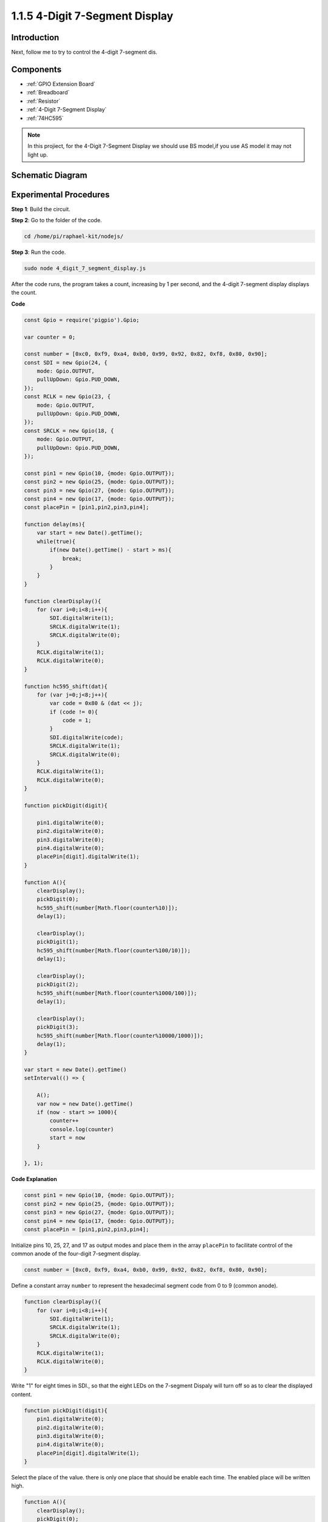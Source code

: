 1.1.5 4-Digit 7-Segment Display
====================================

Introduction
-----------------

Next, follow me to try to control the 4-digit 7-segment dis.

Components
------------

.. image:: img/list_4_digit.png

* :ref:`GPIO Extension Board`
* :ref:`Breadboard`
* :ref:`Resistor`
* :ref:`4-Digit 7-Segment Display`
* :ref:`74HC595`

.. note::
    In this projiect, for the 4-Digit 7-Segment Display we should use BS model,if you use AS model it may not light up.

Schematic Diagram
--------------------

.. image:: img/schmatic_4_digit.png


Experimental Procedures
-------------------------

**Step 1**: Build the circuit.

.. image:: img/image80.png

**Step 2**: Go to the folder of the code.

.. raw:: html

    <run></run>

.. code-block::

    cd /home/pi/raphael-kit/nodejs/

**Step 3**: Run the code.

.. raw:: html

    <run></run>

.. code-block::

    sudo node 4_digit_7_segment_display.js

After the code runs, the program takes a count, increasing by 1 per second, and the 4-digit 7-segment display displays the count.
 
**Code**

.. code-block::

    const Gpio = require('pigpio').Gpio;

    var counter = 0;

    const number = [0xc0, 0xf9, 0xa4, 0xb0, 0x99, 0x92, 0x82, 0xf8, 0x80, 0x90];
    const SDI = new Gpio(24, {
        mode: Gpio.OUTPUT,
        pullUpDown: Gpio.PUD_DOWN,             
    });
    const RCLK = new Gpio(23, {
        mode: Gpio.OUTPUT,
        pullUpDown: Gpio.PUD_DOWN,             
    });
    const SRCLK = new Gpio(18, {
        mode: Gpio.OUTPUT,
        pullUpDown: Gpio.PUD_DOWN,             
    });

    const pin1 = new Gpio(10, {mode: Gpio.OUTPUT});
    const pin2 = new Gpio(25, {mode: Gpio.OUTPUT});
    const pin3 = new Gpio(27, {mode: Gpio.OUTPUT});
    const pin4 = new Gpio(17, {mode: Gpio.OUTPUT});
    const placePin = [pin1,pin2,pin3,pin4];

    function delay(ms){
        var start = new Date().getTime();	
        while(true){
            if(new Date().getTime() - start > ms){
                break;		
            }	  
        }
    }

    function clearDisplay(){
        for (var i=0;i<8;i++){
            SDI.digitalWrite(1);
            SRCLK.digitalWrite(1);
            SRCLK.digitalWrite(0);
        }    
        RCLK.digitalWrite(1);
        RCLK.digitalWrite(0);    
    }

    function hc595_shift(dat){
        for (var j=0;j<8;j++){
            var code = 0x80 & (dat << j);
            if (code != 0){
                code = 1;
            }
            SDI.digitalWrite(code);
            SRCLK.digitalWrite(1);
            SRCLK.digitalWrite(0);
        }
        RCLK.digitalWrite(1);
        RCLK.digitalWrite(0);
    }

    function pickDigit(digit){
        
        pin1.digitalWrite(0);
        pin2.digitalWrite(0);
        pin3.digitalWrite(0);
        pin4.digitalWrite(0);
        placePin[digit].digitalWrite(1);
    }

    function A(){
        clearDisplay();
        pickDigit(0);
        hc595_shift(number[Math.floor(counter%10)]);    
        delay(1);
        
        clearDisplay();
        pickDigit(1);
        hc595_shift(number[Math.floor(counter%100/10)]);
        delay(1);

        clearDisplay();
        pickDigit(2);
        hc595_shift(number[Math.floor(counter%1000/100)]);
        delay(1);

        clearDisplay();
        pickDigit(3);
        hc595_shift(number[Math.floor(counter%10000/1000)]);    
        delay(1);    
    }

    var start = new Date().getTime()
    setInterval(() => {

        A();  
        var now = new Date().getTime()
        if (now - start >= 1000){
            counter++
            console.log(counter)
            start = now
        }
    
    }, 1);

**Code Explanation**

.. code-block:: python

    const pin1 = new Gpio(10, {mode: Gpio.OUTPUT});
    const pin2 = new Gpio(25, {mode: Gpio.OUTPUT});
    const pin3 = new Gpio(27, {mode: Gpio.OUTPUT});
    const pin4 = new Gpio(17, {mode: Gpio.OUTPUT});
    const placePin = [pin1,pin2,pin3,pin4];    

Initialize pins 10, 25, 27, and 17 as output modes and place them in the array ``placePin`` to facilitate control of the common anode of the four-digit 7-segment display.

.. code-block:: python

    const number = [0xc0, 0xf9, 0xa4, 0xb0, 0x99, 0x92, 0x82, 0xf8, 0x80, 0x90];

Define a constant array ``number`` to represent the hexadecimal segment code from 0 to 9 (common anode).

.. code-block:: python

    function clearDisplay(){
        for (var i=0;i<8;i++){
            SDI.digitalWrite(1);
            SRCLK.digitalWrite(1);
            SRCLK.digitalWrite(0);
        }    
        RCLK.digitalWrite(1);
        RCLK.digitalWrite(0);    
    }

Write "1" for eight times in SDI., so that the eight LEDs on the 7-segment Dispaly will turn off so as to clear the displayed content.

.. code-block:: python

    function pickDigit(digit){
        pin1.digitalWrite(0);
        pin2.digitalWrite(0);
        pin3.digitalWrite(0);
        pin4.digitalWrite(0);
        placePin[digit].digitalWrite(1);
    }

Select the place of the value. there is only one place that should be enable each time. The enabled place will be written high.

.. code-block::

    function A(){
        clearDisplay();
        pickDigit(0);
        hc595_shift(number[Math.floor(counter%10)]);    
        delay(1);
        
        clearDisplay();
        pickDigit(1);
        hc595_shift(number[Math.floor(counter%100/10)]);
        delay(1);

        clearDisplay();
        pickDigit(2);
        hc595_shift(number[Math.floor(counter%1000/100)]);
        delay(1);

        clearDisplay();
        pickDigit(3);
        hc595_shift(number[Math.floor(counter%10000/1000)]);    
        delay(1);    
    }

The function is used to set the number displayed on the 4-digit 7-segment Dispaly.

First, start the fourth segment display, write the single-digit number. Then start the third segment display, and type in the tens digit; after that, start the second and the first segment display respectively, and write the hundreds and thousands digits respectively. Because the refreshing speed is very fast, we see a complete four-digit display.

.. code-block::

    var start = new Date().getTime()
    setInterval(() => {

        A();  
        var now = new Date().getTime()
        if (now - start >= 1000){
            counter++
            console.log(counter)
            start = now
        }
    
    }, 1);

Get the initial time outside the loop, detect and judge within the loop, add one to the ``counter`` (the four-digit digital tube displays the number plus one) every second that passes, and print the counter on the screen.

Phenomenon Picture
-----------------------

.. image:: img/image81.jpeg



